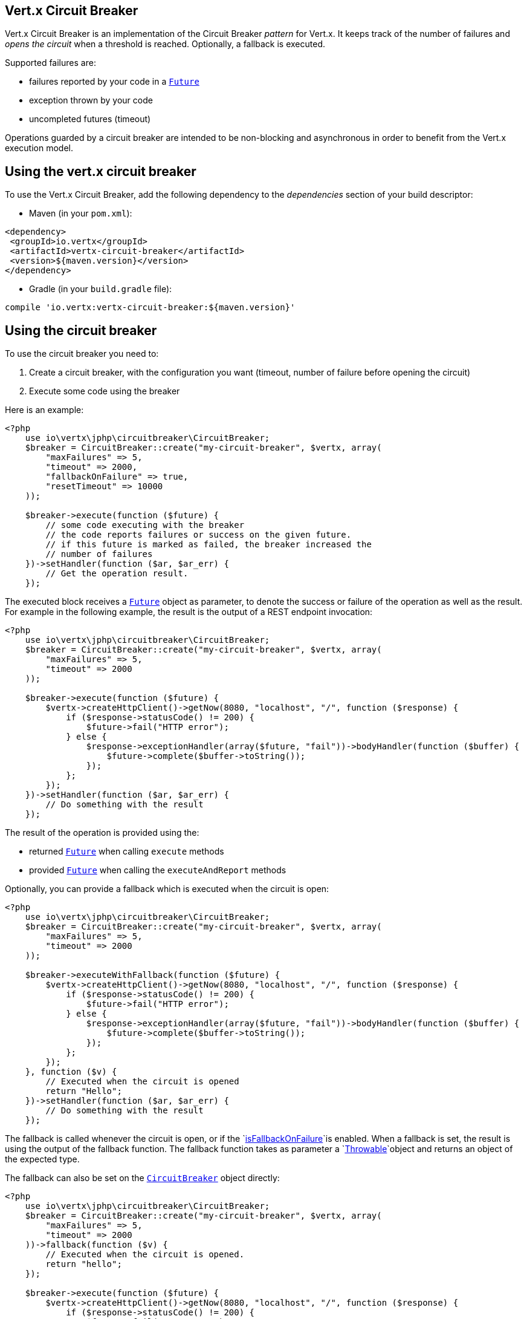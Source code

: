 == Vert.x Circuit Breaker

Vert.x Circuit Breaker is an implementation of the Circuit Breaker _pattern_ for Vert.x. It keeps track of the
number of failures and _opens the circuit_ when a threshold is reached. Optionally, a fallback is executed.

Supported failures are:

* failures reported by your code in a `link:../../apidocs/io/vertx/core/Future.html[Future]`
* exception thrown by your code
* uncompleted futures (timeout)

Operations guarded by a circuit breaker are intended to be non-blocking and asynchronous in order to benefit from
the Vert.x execution model.

== Using the vert.x circuit breaker

To use the Vert.x Circuit Breaker, add the following dependency to the _dependencies_ section of your build
descriptor:

* Maven (in your `pom.xml`):

[source,xml,subs="+attributes"]
----
<dependency>
 <groupId>io.vertx</groupId>
 <artifactId>vertx-circuit-breaker</artifactId>
 <version>${maven.version}</version>
</dependency>
----

* Gradle (in your `build.gradle` file):

[source,groovy,subs="+attributes"]
----
compile 'io.vertx:vertx-circuit-breaker:${maven.version}'
----

== Using the circuit breaker

To use the circuit breaker you need to:

1. Create a circuit breaker, with the configuration you want (timeout, number of failure before opening the circuit)
2. Execute some code using the breaker

Here is an example:

[source,php]
----
<?php
    use io\vertx\jphp\circuitbreaker\CircuitBreaker;
    $breaker = CircuitBreaker::create("my-circuit-breaker", $vertx, array(
        "maxFailures" => 5,
        "timeout" => 2000,
        "fallbackOnFailure" => true,
        "resetTimeout" => 10000
    ));

    $breaker->execute(function ($future) {
        // some code executing with the breaker
        // the code reports failures or success on the given future.
        // if this future is marked as failed, the breaker increased the
        // number of failures
    })->setHandler(function ($ar, $ar_err) {
        // Get the operation result.
    });

----

The executed block receives a `link:../../apidocs/io/vertx/core/Future.html[Future]` object as parameter, to denote the
success or failure of the operation as well as the result. For example in the following example, the result is the
output of a REST endpoint invocation:

[source,php]
----
<?php
    use io\vertx\jphp\circuitbreaker\CircuitBreaker;
    $breaker = CircuitBreaker::create("my-circuit-breaker", $vertx, array(
        "maxFailures" => 5,
        "timeout" => 2000
    ));

    $breaker->execute(function ($future) {
        $vertx->createHttpClient()->getNow(8080, "localhost", "/", function ($response) {
            if ($response->statusCode() != 200) {
                $future->fail("HTTP error");
            } else {
                $response->exceptionHandler(array($future, "fail"))->bodyHandler(function ($buffer) {
                    $future->complete($buffer->toString());
                });
            };
        });
    })->setHandler(function ($ar, $ar_err) {
        // Do something with the result
    });

----

The result of the operation is provided using the:

* returned `link:../../apidocs/io/vertx/core/Future.html[Future]` when calling `execute` methods
* provided `link:../../apidocs/io/vertx/core/Future.html[Future]` when calling the `executeAndReport` methods

Optionally, you can provide a fallback which is executed when the circuit is open:

[source,php]
----
<?php
    use io\vertx\jphp\circuitbreaker\CircuitBreaker;
    $breaker = CircuitBreaker::create("my-circuit-breaker", $vertx, array(
        "maxFailures" => 5,
        "timeout" => 2000
    ));

    $breaker->executeWithFallback(function ($future) {
        $vertx->createHttpClient()->getNow(8080, "localhost", "/", function ($response) {
            if ($response->statusCode() != 200) {
                $future->fail("HTTP error");
            } else {
                $response->exceptionHandler(array($future, "fail"))->bodyHandler(function ($buffer) {
                    $future->complete($buffer->toString());
                });
            };
        });
    }, function ($v) {
        // Executed when the circuit is opened
        return "Hello";
    })->setHandler(function ($ar, $ar_err) {
        // Do something with the result
    });

----

The fallback is called whenever the circuit is open, or if the
`link:../../apidocs/io/vertx/circuitbreaker/CircuitBreakerOptions.html#isFallbackOnFailure--[isFallbackOnFailure]`is enabled. When a fallback is
set, the result is using the output of the fallback function. The fallback function takes as parameter a
`link:../../apidocs/java/lang/Throwable.html[Throwable]`object and returns an object of the expected type.

The fallback can also be set on the `link:../../apidocs/io/vertx/circuitbreaker/CircuitBreaker.html[CircuitBreaker]` object directly:

[source,php]
----
<?php
    use io\vertx\jphp\circuitbreaker\CircuitBreaker;
    $breaker = CircuitBreaker::create("my-circuit-breaker", $vertx, array(
        "maxFailures" => 5,
        "timeout" => 2000
    ))->fallback(function ($v) {
        // Executed when the circuit is opened.
        return "hello";
    });

    $breaker->execute(function ($future) {
        $vertx->createHttpClient()->getNow(8080, "localhost", "/", function ($response) {
            if ($response->statusCode() != 200) {
                $future->fail("HTTP error");
            } else {
                $response->exceptionHandler(array($future, "fail"))->bodyHandler(function ($buffer) {
                    $future->complete($buffer->toString());
                });
            };
        });
    });

----

You can also specify how often the circuit breaker should try your code before failing with
`link:../../apidocs/io/vertx/circuitbreaker/CircuitBreakerOptions.html#setMaxRetries-int-[setMaxRetries]`.
If you set this to something higher than 0 your code gets executed several times before finally failing
in the last execution. If the code succeeded in one of the retries your handler gets notified and any
retries left are skipped. Retries are only supported when the circuit is closed.

Notice that is you set `maxRetries` to 2 for instance, your operation may be called 3 times: the initial attempt
and 2 retries.

== Callbacks

You can also configures callbacks invoked when the circuit is opened or closed:

[source,php]
----
<?php
    use io\vertx\jphp\circuitbreaker\CircuitBreaker;
    $breaker = CircuitBreaker::create("my-circuit-breaker", $vertx, array(
        "maxFailures" => 5,
        "timeout" => 2000
    ))->openHandler(function ($v) {
        echo "Circuit opened\n";
    })->closeHandler(function ($v) {
        echo "Circuit closed\n";
    });

    $breaker->execute(function ($future) {
        $vertx->createHttpClient()->getNow(8080, "localhost", "/", function ($response) {
            if ($response->statusCode() != 200) {
                $future->fail("HTTP error");
            } else {
                // Do something with the response
                $future->complete();
            };
        });
    });

----

You can also be notified when the circuit breaker decides to attempt to reset (half-open state). You can register
such a callback with `link:../../apidocs/io/vertx/circuitbreaker/CircuitBreaker.html#halfOpenHandler-io.vertx.core.Handler-[halfOpenHandler]`.

== Event bus notification

Every time the circuit state changes, an event is published on the event bus. The address on which the events are
sent is configurable with
`link:../../apidocs/io/vertx/circuitbreaker/CircuitBreakerOptions.html#setNotificationAddress-java.lang.String-[setNotificationAddress]`. If `null` is
passed to this method, the notifications are disabled. By default, the used address is `vertx.circuit-breaker`.

Each event contains a Json Object with:

* `state` : the new circuit breaker state (`OPEN`, `CLOSED`, `HALF_OPEN`)
* `name` : the name of the circuit breaker
* `failures` : the number of failures
* `node` : the identifier of the node (`local` if Vert.x is not running in cluster mode)

== The half-open state

When the circuit is "open", calls to the circuit breaker fail immediately, without any attempt to execute the real
operation. After a suitable amount of time (configured from
`link:../../apidocs/io/vertx/circuitbreaker/CircuitBreakerOptions.html#setResetTimeout-long-[setResetTimeout]`, the circuit breaker decides that the
operation has a chance of succeeding, so it goes into the {@code half-open} state. In this state, the next call to the
circuit breaker is allowed to execute the dangerous operation. Should the call succeed, the circuit breaker resets
and returns to the {@code closed} state, ready for more routine operation. If this trial call fails, however, the circuit
breaker returns to the {@code open} state until another timeout elapses.


== Pushing circuit breaker metrics to the Hystrix Dashboard

Netflix Hystrix comes with a dashboard to present the current state of the circuit breakers. The Vert.x circuit
breakers can publish their metrics in order to be consumed by this Hystrix Dashboard. The Hystrix dashboard requires
a SSE stream sending the metrics. This stream is provided by the
`link:../../apidocs/io/vertx/circuitbreaker/HystrixMetricHandler.html[HystrixMetricHandler]`Vert.x Web Handler:


[source,php]
----
<?php
    use io\vertx\jphp\circuitbreaker\HystrixMetricHandler;
    use io\vertx\jphp\circuitbreaker\CircuitBreaker;
    use io\vertx\jphp\ext\web\Router;
    // Create the circuit breaker as usual.
    $breaker = CircuitBreaker::create("my-circuit-breaker", $vertx);
    $breaker2 = CircuitBreaker::create("my-second-circuit-breaker", $vertx);

    // Create a Vert.x Web router
    $router = Router::router($vertx);
    // Register the metric handler
    $router->get("/hystrix-metrics")->handler(HystrixMetricHandler::create($vertx));

    // Create the HTTP server using the router to dispatch the requests
    $vertx->createHttpServer()->requestHandler(array($router, "accept"))->listen(8080);


----

In the Hystrix Dashboard, configure the stream url like: `http://localhost:8080/metrics`. The dashboard now consumes
the metrics from the Vert.x circuit breakers.

Notice that the metrics are collected by the Vert.x Web handler using the event bus notifications. If you don't use
the default notification address, you need to pass it when creating the metrics handler.

